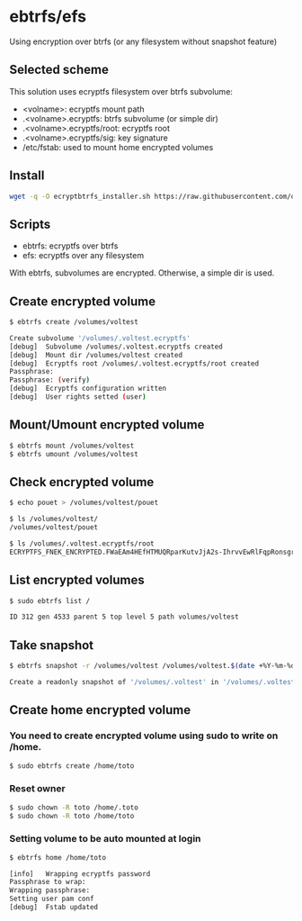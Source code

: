 * ebtrfs/efs
Using encryption over btrfs (or any filesystem without snapshot feature)

** Selected scheme
This solution uses ecryptfs filesystem over btrfs subvolume:
  - <volname>: ecryptfs mount path
  - .<volname>.ecryptfs: btrfs subvolume (or simple dir)
  - .<volname>.ecryptfs/root: ecryptfs root
  - .<volname>.ecryptfs/sig: key signature
  - /etc/fstab: used to mount home encrypted volumes

** Install
#+BEGIN_SRC sh
wget -q -O ecryptbtrfs_installer.sh https://raw.githubusercontent.com/oszika/ecryptbtrfs/master/installer.sh && chmod u+x ecryptbtrfs_installer.sh && sudo ./ecryptbtrfs_installer.sh; rm ecryptbtrfs-installer.sh
#+END_SRC

** Scripts
  - ebtrfs: ecryptfs over btrfs
  - efs: ecryptfs over any filesystem
With ebtrfs, subvolumes are encrypted. Otherwise, a simple dir is used.

** Create encrypted volume
#+BEGIN_SRC sh
$ ebtrfs create /volumes/voltest
#+END_SRC

#+BEGIN_SRC sh
Create subvolume '/volumes/.voltest.ecryptfs'
[debug]	 Subvolume /volumes/.voltest.ecryptfs created
[debug]	 Mount dir /volumes/voltest created
[debug]	 Ecryptfs root /volumes/.voltest.ecryptfs/root created
Passphrase:
Passphrase: (verify)
[debug]	 Ecryptfs configuration written
[debug]	 User rights setted (user)
#+END_SRC

** Mount/Umount encrypted volume
#+BEGIN_SRC sh
$ ebtrfs mount /volumes/voltest
$ ebtrfs umount /volumes/voltest
#+END_SRC

** Check encrypted volume
#+BEGIN_SRC sh
$ echo pouet > /volumes/voltest/pouet

$ ls /volumes/voltest/
/volumes/voltest/pouet

$ ls /volumes/.voltest.ecryptfs/root
ECRYPTFS_FNEK_ENCRYPTED.FWaEAm4HEfHTMUQRparKutvJjA2s-IhrvvEwRlFqpRonsgrxKUmz3XSAf---
#+END_SRC

** List encrypted volumes
#+BEGIN_SRC sh
$ sudo ebtrfs list /
#+END_SRC

#+BEGIN_SRC sh
ID 312 gen 4533 parent 5 top level 5 path volumes/voltest
#+END_SRC

** Take snapshot
#+BEGIN_SRC sh
$ ebtrfs snapshot -r /volumes/voltest /volumes/voltest.$(date +%Y-%m-%d-%H:%M:%S)
#+END_SRC

#+BEGIN_SRC sh
Create a readonly snapshot of '/volumes/.voltest' in '/volumes/.voltest.2017-04-23-10:03:40.ecryptfs'
#+END_SRC

** Create home encrypted volume
*** You need to create encrypted volume using sudo to write on /home.
#+BEGIN_SRC sh
$ sudo ebtrfs create /home/toto
#+END_SRC
*** Reset owner
#+BEGIN_SRC sh
$ sudo chown -R toto /home/.toto
$ sudo chown -R toto /home/toto
#+END_SRC
*** Setting volume to be auto mounted at login
#+BEGIN_SRC sh
$ ebtrfs home /home/toto
#+END_SRC

#+BEGIN_SRC sh
[info]	 Wrapping ecryptfs password
Passphrase to wrap:
Wrapping passphrase:
Setting user pam conf
[debug]	 Fstab updated
#+END_SRC
